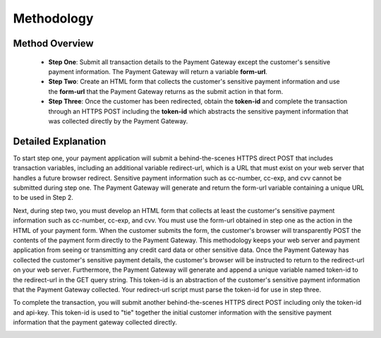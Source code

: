 Methodology
=============


Method Overview
^^^^^^^^^^^^^^^^^
      - **Step One**: Submit all transaction details to the Payment Gateway except the customer's sensitive payment information. The Payment Gateway will return a variable **form-url**.
      - **Step Two**: Create an HTML form that collects the customer's sensitive payment information and use the **form-url** that the Payment Gateway returns as the submit action in that form.
      - **Step Three**: Once the customer has been redirected, obtain the **token-id** and complete the transaction through an HTTPS POST including the **token-id** which abstracts the sensitive payment information that was collected directly by the Payment Gateway.


Detailed Explanation
^^^^^^^^^^^^^^^^^
To start step one, your payment application will submit a behind-the-scenes HTTPS direct POST that includes transaction variables, including an additional variable redirect-url, which is a URL that must exist on your web server that handles a future browser redirect. Sensitive payment information such as cc-number, cc-exp, and cvv cannot be submitted during step one. The Payment Gateway will generate and return the form-url variable containing a unique URL to be used in Step 2.

Next, during step two, you must develop an HTML form that collects at least the customer's sensitive payment information such as cc-number, cc-exp, and cvv. You must use the form-url obtained in step one as the action in the HTML of your payment form. When the customer submits the form, the customer's browser will transparently POST the contents of the payment form directly to the Payment Gateway. This methodology keeps your web server and payment application from seeing or transmitting any credit card data or other sensitive data. Once the Payment Gateway has collected the customer's sensitive payment details, the customer's browser will be instructed to return to the redirect-url on your web server. Furthermore, the Payment Gateway will generate and append a unique variable named token-id to the redirect-url in the GET query string. This token-id is an abstraction of the customer's sensitive payment information that the Payment Gateway collected. Your redirect-url script must parse the token-id for use in step three.

To complete the transaction, you will submit another behind-the-scenes HTTPS direct POST including only the token-id and api-key. This token-id is used to "tie" together the initial customer information with the sensitive payment information that the payment gateway collected directly.

.. image:: _static/threestepredirect.png
